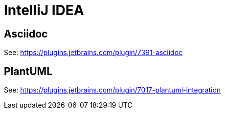 = IntelliJ IDEA

== Asciidoc

See: https://plugins.jetbrains.com/plugin/7391-asciidoc

== PlantUML

See: https://plugins.jetbrains.com/plugin/7017-plantuml-integration
